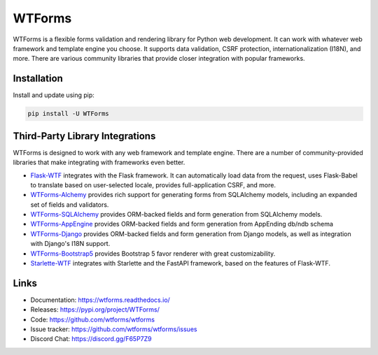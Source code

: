 WTForms
=======

WTForms is a flexible forms validation and rendering library for Python
web development. It can work with whatever web framework and template
engine you choose. It supports data validation, CSRF protection,
internationalization (I18N), and more. There are various community
libraries that provide closer integration with popular frameworks.


Installation
------------

Install and update using pip:

.. code-block:: text

    pip install -U WTForms


Third-Party Library Integrations
--------------------------------

WTForms is designed to work with any web framework and template engine.
There are a number of community-provided libraries that make integrating
with frameworks even better.

-   `Flask-WTF`_ integrates with the Flask framework. It can
    automatically load data from the request, uses Flask-Babel to
    translate based on user-selected locale, provides full-application
    CSRF, and more.
-   `WTForms-Alchemy`_ provides rich support for generating forms from
    SQLAlchemy models, including an expanded set of fields and
    validators.
-   `WTForms-SQLAlchemy`_ provides ORM-backed fields and form generation
    from SQLAlchemy models.
-   `WTForms-AppEngine`_ provides ORM-backed fields and form generation
    from AppEnding db/ndb schema
-   `WTForms-Django`_ provides ORM-backed fields and form generation
    from Django models, as well as integration with Django's I18N
    support.
-   `WTForms-Bootstrap5`_ provides Bootstrap 5 favor renderer with
    great customizability.
-   `Starlette-WTF`_ integrates with Starlette and the FastAPI
    framework, based on the features of Flask-WTF.

.. _Flask-WTF: https://flask-wtf.readthedocs.io/
.. _WTForms-Alchemy: https://wtforms-alchemy.readthedocs.io/
.. _WTForms-SQLAlchemy: https://github.com/wtforms/wtforms-sqlalchemy
.. _WTForms-AppEngine: https://github.com/wtforms/wtforms-appengine
.. _WTForms-Django: https://github.com/wtforms/wtforms-django
.. _WTForms-Bootstrap5: https://github.com/LaunchPlatform/wtforms-bootstrap5
.. _Starlette-WTF: https://github.com/muicss/starlette-wtf


Links
-----

-   Documentation: https://wtforms.readthedocs.io/
-   Releases: https://pypi.org/project/WTForms/
-   Code: https://github.com/wtforms/wtforms
-   Issue tracker: https://github.com/wtforms/wtforms/issues
-   Discord Chat: https://discord.gg/F65P7Z9
